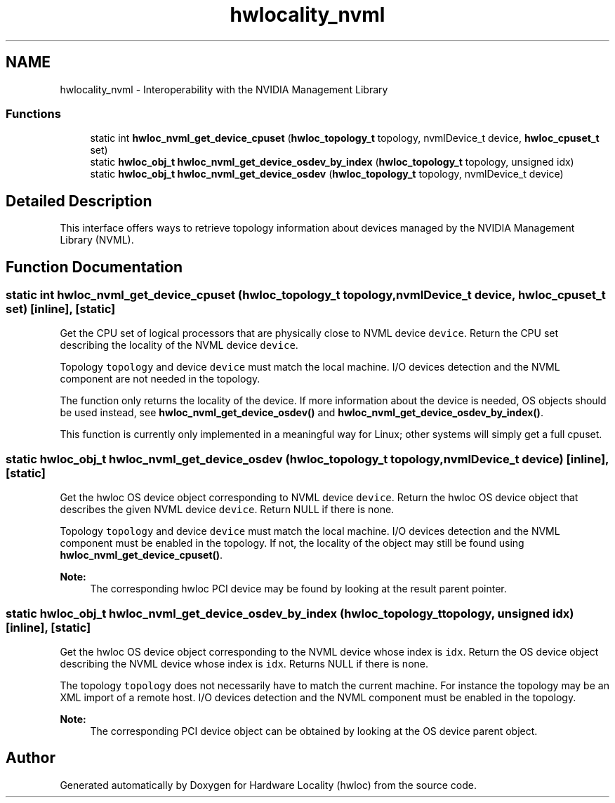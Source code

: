 .TH "hwlocality_nvml" 3 "Sun Aug 28 2016" "Version 1.11.4" "Hardware Locality (hwloc)" \" -*- nroff -*-
.ad l
.nh
.SH NAME
hwlocality_nvml \- Interoperability with the NVIDIA Management Library
.SS "Functions"

.in +1c
.ti -1c
.RI "static int \fBhwloc_nvml_get_device_cpuset\fP (\fBhwloc_topology_t\fP topology, nvmlDevice_t device, \fBhwloc_cpuset_t\fP set)"
.br
.ti -1c
.RI "static \fBhwloc_obj_t\fP \fBhwloc_nvml_get_device_osdev_by_index\fP (\fBhwloc_topology_t\fP topology, unsigned idx)"
.br
.ti -1c
.RI "static \fBhwloc_obj_t\fP \fBhwloc_nvml_get_device_osdev\fP (\fBhwloc_topology_t\fP topology, nvmlDevice_t device)"
.br
.in -1c
.SH "Detailed Description"
.PP 
This interface offers ways to retrieve topology information about devices managed by the NVIDIA Management Library (NVML)\&. 
.SH "Function Documentation"
.PP 
.SS "static int hwloc_nvml_get_device_cpuset (\fBhwloc_topology_t\fP topology, nvmlDevice_t device, \fBhwloc_cpuset_t\fP set)\fC [inline]\fP, \fC [static]\fP"

.PP
Get the CPU set of logical processors that are physically close to NVML device \fCdevice\fP\&. Return the CPU set describing the locality of the NVML device \fCdevice\fP\&.
.PP
Topology \fCtopology\fP and device \fCdevice\fP must match the local machine\&. I/O devices detection and the NVML component are not needed in the topology\&.
.PP
The function only returns the locality of the device\&. If more information about the device is needed, OS objects should be used instead, see \fBhwloc_nvml_get_device_osdev()\fP and \fBhwloc_nvml_get_device_osdev_by_index()\fP\&.
.PP
This function is currently only implemented in a meaningful way for Linux; other systems will simply get a full cpuset\&. 
.SS "static \fBhwloc_obj_t\fP hwloc_nvml_get_device_osdev (\fBhwloc_topology_t\fP topology, nvmlDevice_t device)\fC [inline]\fP, \fC [static]\fP"

.PP
Get the hwloc OS device object corresponding to NVML device \fCdevice\fP\&. Return the hwloc OS device object that describes the given NVML device \fCdevice\fP\&. Return NULL if there is none\&.
.PP
Topology \fCtopology\fP and device \fCdevice\fP must match the local machine\&. I/O devices detection and the NVML component must be enabled in the topology\&. If not, the locality of the object may still be found using \fBhwloc_nvml_get_device_cpuset()\fP\&.
.PP
\fBNote:\fP
.RS 4
The corresponding hwloc PCI device may be found by looking at the result parent pointer\&. 
.RE
.PP

.SS "static \fBhwloc_obj_t\fP hwloc_nvml_get_device_osdev_by_index (\fBhwloc_topology_t\fP topology, unsigned idx)\fC [inline]\fP, \fC [static]\fP"

.PP
Get the hwloc OS device object corresponding to the NVML device whose index is \fCidx\fP\&. Return the OS device object describing the NVML device whose index is \fCidx\fP\&. Returns NULL if there is none\&.
.PP
The topology \fCtopology\fP does not necessarily have to match the current machine\&. For instance the topology may be an XML import of a remote host\&. I/O devices detection and the NVML component must be enabled in the topology\&.
.PP
\fBNote:\fP
.RS 4
The corresponding PCI device object can be obtained by looking at the OS device parent object\&. 
.RE
.PP

.SH "Author"
.PP 
Generated automatically by Doxygen for Hardware Locality (hwloc) from the source code\&.
